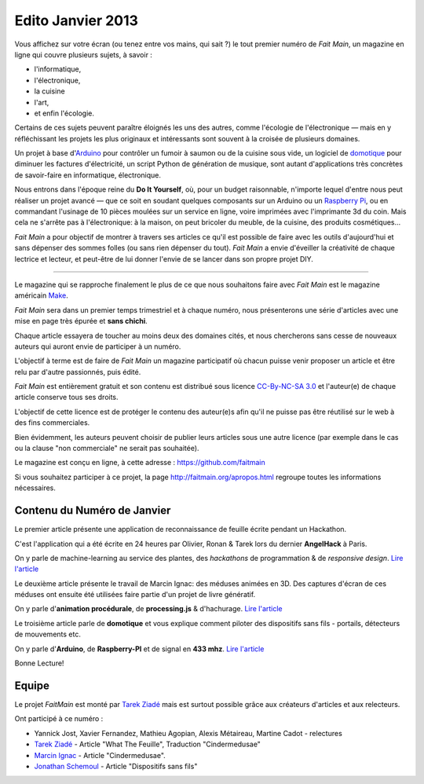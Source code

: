 Edito Janvier 2013
==================

Vous affichez sur votre écran (ou tenez entre vos mains, qui sait ?) le tout
premier numéro de *Fait Main*, un magazine en ligne qui couvre plusieurs
sujets, à savoir :

- l'informatique,
- l'électronique,
- la cuisine
- l'art,
- et enfin l'écologie.

Certains de ces sujets peuvent paraître éloignés les uns des autres,
comme l'écologie de l'électronique — mais en y réfléchissant les
projets les plus originaux et intéressants sont souvent à la croisée
de plusieurs domaines.

Un projet à base d'`Arduino <http://arduino.cc/>`_ pour contrôler un fumoir
à saumon ou de la cuisine sous vide, un logiciel de `domotique
<http://fr.wikipedia.org/wiki/Domotique>`_ pour diminuer
les factures d'électricité, un script Python de génération de musique, sont
autant d'applications très concrètes de savoir-faire en informatique,
électronique.

Nous entrons dans l'époque reine du **Do It Yourself**, où, pour un budget
raisonnable, n'importe lequel d'entre nous peut réaliser un
projet avancé — que ce soit en soudant quelques composants sur
un Arduino ou un `Raspberry Pi <http://raspberrypi.org>`_, ou en commandant
l'usinage de 10 pièces moulées sur un service en ligne, voire imprimées avec
l'imprimante 3d du coin. Mais cela ne s'arrête pas à l'électronique: à la
maison, on peut bricoler du meuble, de la cuisine, des produits cosmétiques…

.. image:: mamacar.jpg
   :alt: Une voiture de récupe, pilotée avec un Arduino.


*Fait Main* a pour objectif de montrer à travers ses articles
ce qu'il est possible de faire avec les outils d'aujourd'hui et sans
dépenser des sommes folles (ou sans rien dépenser du tout). *Fait Main* a envie
d'éveiller la créativité de chaque lectrice et lecteur, et peut-être de lui
donner l'envie de se lancer dans son propre projet DIY.


----

Le magazine qui se rapproche finalement le plus de ce que nous souhaitons
faire avec *Fait Main* est le magazine américain `Make <http://makezine.com>`_.

*Fait Main* sera dans un premier temps trimestriel et à chaque numéro, nous
présenterons une série d'articles avec une mise en page très épurée et **sans
chichi**.

Chaque article essayera de toucher au moins deux des domaines cités,
et nous chercherons sans cesse de nouveaux auteurs qui auront envie de
participer à un numéro.

L'objectif à terme est de faire de *Fait Main* un magazine participatif
où chacun puisse venir proposer un article et être relu par d'autre
passionnés, puis édité.

*Fait Main* est entièrement gratuit et son contenu est distribué sous
licence `CC-By-NC-SA 3.0 <http://creativecommons.org/licenses/by-nc-sa/3.0/deed.fr>`_
et l'auteur(e) de chaque article conserve tous ses droits.

L'objectif de cette licence est de protéger le contenu des auteur(e)s afin
qu'il ne puisse pas être réutilisé sur le web à des fins commerciales.

Bien évidemment, les auteurs peuvent choisir de publier leurs articles sous une
autre licence (par exemple dans le cas ou la clause "non commerciale" ne serait
pas souhaitée).

Le magazine est conçu en ligne, à cette adresse : https://github.com/faitmain

Si vous souhaitez participer à ce projet, la page http://faitmain.org/apropos.html
regroupe toutes les informations nécessaires.



Contenu du Numéro de Janvier
::::::::::::::::::::::::::::

Le premier article présente une application de reconnaissance de
feuille écrite pendant un Hackathon.

C'est l'application qui a été écrite
en 24 heures par Olivier, Ronan & Tarek lors du dernier **AngelHack** à Paris.

On y parle de machine-learning
au service des plantes, des *hackathons* de programmation & de *responsive design*.
`Lire l'article <http://faitmain.org/janvier-2013/wtf.html>`__

Le deuxième article présente le travail de Marcin Ignac: des méduses
animées en 3D. Des captures d'écran de ces méduses ont ensuite été utilisées
faire partie d'un projet de livre génératif.

On y parle d'**animation procédurale**, de **processing.js** & d'hachurage.
`Lire l'article <http://faitmain.org/janvier-2013/cindermedusae.html>`__

Le troisième article parle de **domotique** et vous explique comment
piloter des dispositifs sans fils - portails, détecteurs de mouvements etc.

On y parle d'**Arduino**, de **Raspberry-PI** et de signal en **433 mhz**.
`Lire l'article <http://faitmain.org/janvier-2013/dispositifs.html>`__


Bonne Lecture!


Equipe
::::::

Le projet *FaitMain* est monté par `Tarek Ziadé <http://ziade.org>`__ mais
est surtout possible grâce aux créateurs d'articles et aux relecteurs.

Ont participé à ce numéro :

- Yannick Jost, Xavier Fernandez, Mathieu Agopian, Alexis Métaireau,
  Martine Cadot - relectures
- `Tarek Ziadé </auteurs/tarek.html>`__ - Article "What The Feuille",
  Traduction "Cindermedusae"
- `Marcin Ignac </auteurs/marcin_ignac.html>`_ - Article "Cindermedusae".
- `Jonathan Schemoul </auteurs/jonathan_schemoul.html>`_ - Article "Dispositifs sans fils"

